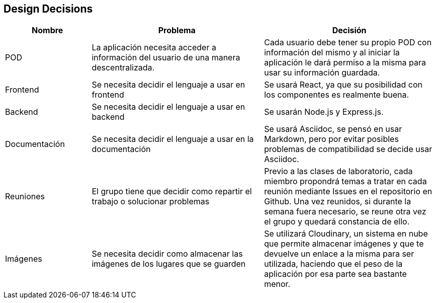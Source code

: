 [[section-design-decisions]]
== Design Decisions

[options="header",cols="1,2,2"]
|===
|Nombre|Problema|Decisión
| POD | La aplicación necesita acceder a información del usuario de una manera descentralizada. | Cada usuario debe tener su propio POD con información del mismo y al iniciar la aplicación le dará permiso a la misma para usar su información guardada.
| Frontend | Se necesita decidir el lenguaje a usar en frontend | Se usará React, ya que su posibilidad con los componentes es realmente buena.
| Backend | Se necesita decidir el lenguaje a usar en backend | Se usarán Node.js y Express.js.
| Documentación | Se necesita decidir el lenguaje a usar en la documentación | Se usará Asciidoc, se pensó en usar Markdown, pero por evitar posibles problemas de compatibilidad se decide usar Asciidoc.
| Reuniones | El grupo tiene que decidir como repartir el trabajo o solucionar problemas | Previo a las clases de laboratorio, cada miembro propondrá temas a tratar en cada reunión mediante Issues en el repositorio en Github. Una vez reunidos, si durante la semana fuera necesario, se reune otra vez el grupo y quedará constancia de ello.
| Imágenes | Se necesita decidir como almacenar las imágenes de los lugares que se guarden | Se utilizará Cloudinary, un sistema en nube que permite almacenar imágenes y que te devuelve un enlace a la misma para ser utilizada, haciendo que el peso de la aplicación por esa parte sea bastante menor.
|===
